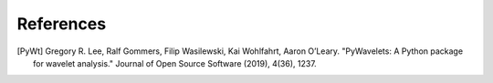 References
==========

.. [PyWt] Gregory R. Lee, Ralf Gommers, Filip Wasilewski, Kai Wohlfahrt, Aaron O’Leary. "PyWavelets: A Python package for wavelet analysis." Journal of Open Source Software (2019), 4(36), 1237.
